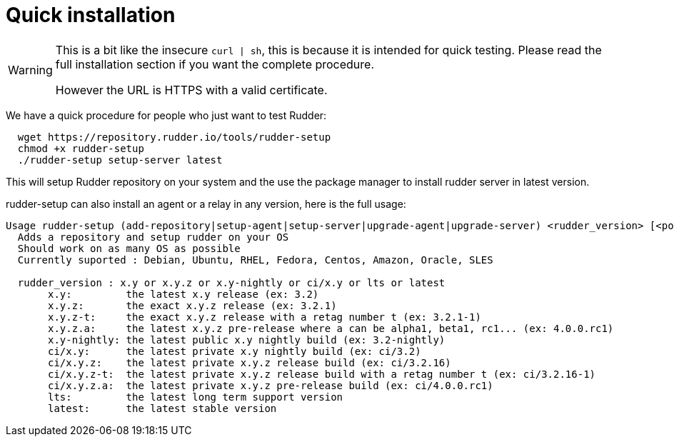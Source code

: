 = Quick installation

[WARNING]

====

This is a bit like the insecure `curl | sh`, this is because it is intended for quick testing.
Please read the full installation section if you want the complete procedure.

However the URL is HTTPS with a valid certificate.

====

We have a quick procedure for people who just want to test Rudder:

----

  wget https://repository.rudder.io/tools/rudder-setup
  chmod +x rudder-setup
  ./rudder-setup setup-server latest

----

This will setup Rudder repository on your system and the use the package manager to install rudder server in latest version.

rudder-setup can also install an agent or a relay in any version, here is the full usage:

----

Usage rudder-setup (add-repository|setup-agent|setup-server|upgrade-agent|upgrade-server) <rudder_version> [<policy_server>]
  Adds a repository and setup rudder on your OS
  Should work on as many OS as possible
  Currently suported : Debian, Ubuntu, RHEL, Fedora, Centos, Amazon, Oracle, SLES

  rudder_version : x.y or x.y.z or x.y-nightly or ci/x.y or lts or latest
       x.y:         the latest x.y release (ex: 3.2)
       x.y.z:       the exact x.y.z release (ex: 3.2.1)
       x.y.z-t:     the exact x.y.z release with a retag number t (ex: 3.2.1-1)
       x.y.z.a:     the latest x.y.z pre-release where a can be alpha1, beta1, rc1... (ex: 4.0.0.rc1)
       x.y-nightly: the latest public x.y nightly build (ex: 3.2-nightly)
       ci/x.y:      the latest private x.y nightly build (ex: ci/3.2)
       ci/x.y.z:    the latest private x.y.z release build (ex: ci/3.2.16)
       ci/x.y.z-t:  the latest private x.y.z release build with a retag number t (ex: ci/3.2.16-1)
       ci/x.y.z.a:  the latest private x.y.z pre-release build (ex: ci/4.0.0.rc1)
       lts:         the latest long term support version
       latest:      the latest stable version


----

